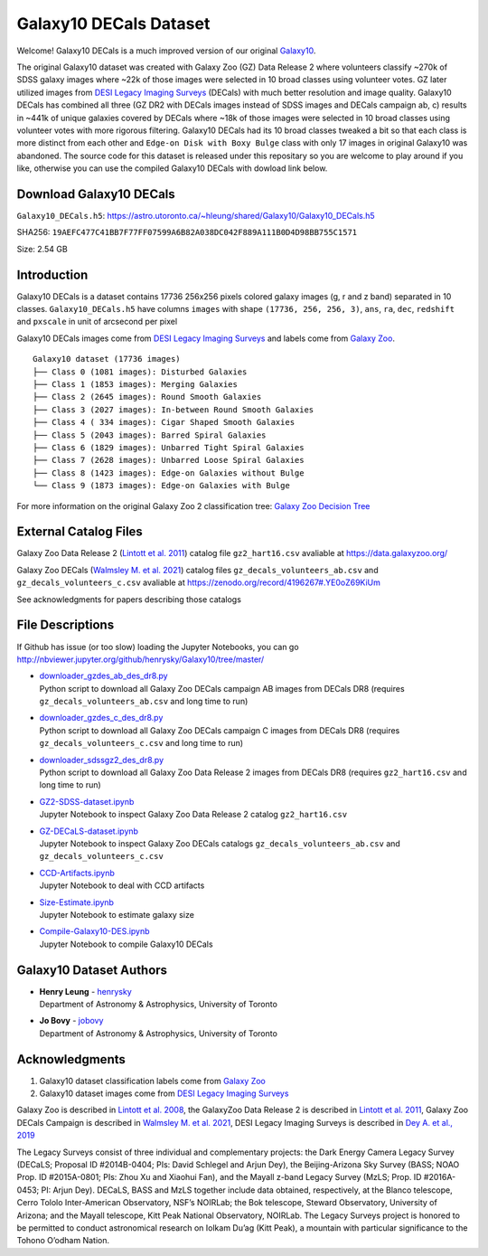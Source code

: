 Galaxy10 DECals Dataset
==========================

.. image:: https://img.shields.io/github/license/henrysky/Galaxy10.svg
   :target: https://github.com/henrysky/Galaxy10/blob/master/LICENSE
   :alt: GitHub license

Welcome! Galaxy10 DECals is a much improved version of our original `Galaxy10`_.

The original Galaxy10 dataset was created with Galaxy Zoo (GZ) Data Release 2 where volunteers classify ~270k of SDSS galaxy images where ~22k of those images 
were selected in 10 broad classes using volunteer votes. GZ later utilized images from `DESI Legacy Imaging Surveys`_ (DECals) with much better resolution and image quality.
Galaxy10 DECals has combined all three (GZ DR2 with DECals images instead of SDSS images and  DECals campaign ab, c) results in ~441k of unique galaxies covered by DECals
where ~18k of those images were selected in 10 broad classes using volunteer votes with more rigorous filtering. Galaxy10 DECals had its 10 broad classes tweaked a bit so that
each class is more distinct from each other and ``Edge-on Disk with Boxy Bulge`` class with only 17 images in original Galaxy10 was abandoned. The source code for this dataset is released
under this repositary so you are welcome to play around if you like, otherwise you can use the compiled Galaxy10 DECals with dowload link below.

Download Galaxy10 DECals
--------------------------

``Galaxy10_DECals.h5``: https://astro.utoronto.ca/~hleung/shared/Galaxy10/Galaxy10_DECals.h5

SHA256: ``19AEFC477C41BB7F77FF07599A6B82A038DC042F889A111B0D4D98BB755C1571``

Size: 2.54 GB

Introduction
---------------

Galaxy10 DECals is a dataset contains 17736 256x256 pixels colored galaxy images (g, r and z band) separated in 10 classes. 
``Galaxy10_DECals.h5`` have columns ``images`` with shape ``(17736, 256, 256, 3)``, ``ans``, ``ra``, ``dec``, 
``redshift`` and ``pxscale`` in unit of arcsecond per pixel

Galaxy10 DECals images come from `DESI Legacy Imaging Surveys`_ and labels come from `Galaxy Zoo`_.

::

    Galaxy10 dataset (17736 images)
    ├── Class 0 (1081 images): Disturbed Galaxies
    ├── Class 1 (1853 images): Merging Galaxies
    ├── Class 2 (2645 images): Round Smooth Galaxies
    ├── Class 3 (2027 images): In-between Round Smooth Galaxies
    ├── Class 4 ( 334 images): Cigar Shaped Smooth Galaxies
    ├── Class 5 (2043 images): Barred Spiral Galaxies
    ├── Class 6 (1829 images): Unbarred Tight Spiral Galaxies
    ├── Class 7 (2628 images): Unbarred Loose Spiral Galaxies
    ├── Class 8 (1423 images): Edge-on Galaxies without Bulge
    └── Class 9 (1873 images): Edge-on Galaxies with Bulge

For more information on the original Galaxy Zoo 2 classification tree: `Galaxy Zoo Decision Tree`_

.. _Galaxy Zoo Decision Tree: https://data.galaxyzoo.org/gz_trees/gz_trees.html

.. image:: readme.jpg

External Catalog Files
--------------------------

Galaxy Zoo Data Release 2 (`Lintott et al. 2011`_) catalog file ``gz2_hart16.csv`` avaliable at https://data.galaxyzoo.org/

Galaxy Zoo DECals (`Walmsley M. et al. 2021`_) catalog files ``gz_decals_volunteers_ab.csv`` and ``gz_decals_volunteers_c.csv`` avaliable at https://zenodo.org/record/4196267#.YE0oZ69KiUm

See acknowledgments for papers describing those catalogs

File Descriptions
------------------

If Github has issue (or too slow) loading the Jupyter Notebooks, you can go
http://nbviewer.jupyter.org/github/henrysky/Galaxy10/tree/master/

-   | `downloader_gzdes_ab_des_dr8.py`_
    | Python script to download all Galaxy Zoo DECals campaign AB images from DECals DR8 (requires ``gz_decals_volunteers_ab.csv`` and long time to run)
-   | `downloader_gzdes_c_des_dr8.py`_
    | Python script to download all Galaxy Zoo DECals campaign C images from DECals DR8 (requires ``gz_decals_volunteers_c.csv`` and long time to run)
-   | `downloader_sdssgz2_des_dr8.py`_
    | Python script to download all Galaxy Zoo Data Release 2 images from DECals DR8 (requires ``gz2_hart16.csv`` and long time to run)
-   | `GZ2-SDSS-dataset.ipynb`_
    | Jupyter Notebook to inspect Galaxy Zoo Data Release 2 catalog ``gz2_hart16.csv``
-   | `GZ-DECaLS-dataset.ipynb`_
    | Jupyter Notebook to inspect Galaxy Zoo DECals catalogs ``gz_decals_volunteers_ab.csv`` and ``gz_decals_volunteers_c.csv``
-   | `CCD-Artifacts.ipynb`_
    | Jupyter Notebook to deal with CCD artifacts
-   | `Size-Estimate.ipynb`_
    | Jupyter Notebook to estimate galaxy size
-   | `Compile-Galaxy10-DES.ipynb`_
    | Jupyter Notebook to compile Galaxy10 DECals

.. _downloader_gzdes_ab_des_dr8.py: downloader_gzdes_ab_des_dr8.py
.. _downloader_gzdes_c_des_dr8.py: downloader_gzdes_c_des_dr8.py
.. _downloader_sdssgz2_des_dr8.py: downloader_sdssgz2_des_dr8.py
.. _GZ2-SDSS-dataset.ipynb: GZ2-SDSS-dataset.ipynb
.. _GZ-DECaLS-dataset.ipynb: GZ-DECaLS-dataset.ipynb
.. _CCD-Artifacts.ipynb: CCD-Artifacts.ipynb
.. _Size-Estimate.ipynb: Size-Estimate.ipynb
.. _Compile-Galaxy10-DES.ipynb: Compile-Galaxy10-DES.ipynb

Galaxy10 Dataset Authors
-------------------------

-  | **Henry Leung** - henrysky_
   | Department of Astronomy & Astrophysics, University of Toronto

-  | **Jo Bovy** - jobovy_
   | Department of Astronomy & Astrophysics, University of Toronto

.. _henrysky: https://github.com/henrysky
.. _jobovy: https://github.com/jobovy

Acknowledgments
--------------------------

1. Galaxy10 dataset classification labels come from `Galaxy Zoo`_
2. Galaxy10 dataset images come from `DESI Legacy Imaging Surveys`_

Galaxy Zoo is described in `Lintott et al. 2008`_, the GalaxyZoo Data Release 2 is described in `Lintott et al. 2011`_, Galaxy Zoo DECals Campaign is described in 
`Walmsley M. et al. 2021`_, DESI Legacy Imaging Surveys is described in `Dey A. et al., 2019`_

The Legacy Surveys consist of three individual and complementary projects: the Dark Energy Camera Legacy Survey (DECaLS; Proposal ID #2014B-0404; PIs: David Schlegel and Arjun Dey), the Beijing-Arizona Sky Survey (BASS; NOAO Prop. ID #2015A-0801; PIs: Zhou Xu and Xiaohui Fan), and the Mayall z-band Legacy Survey (MzLS; Prop. ID #2016A-0453; PI: Arjun Dey). DECaLS, BASS and MzLS together include data obtained, respectively, at the Blanco telescope, Cerro Tololo Inter-American Observatory, NSF’s NOIRLab; the Bok telescope, Steward Observatory, University of Arizona; and the Mayall telescope, Kitt Peak National Observatory, NOIRLab. The Legacy Surveys project is honored to be permitted to conduct astronomical research on Iolkam Du’ag (Kitt Peak), a mountain with particular significance to the Tohono O’odham Nation.

.. _DESI Legacy Imaging Surveys: https://www.legacysurvey.org/
.. _Galaxy Zoo: https://www.galaxyzoo.org/
.. _Lintott et al. 2008: https://ui.adsabs.harvard.edu/abs/2008MNRAS.389.1179L/abstract
.. _Lintott et al. 2011: https://ui.adsabs.harvard.edu/abs/2011MNRAS.410..166L/abstract
.. _Walmsley M. et al. 2021: https://ui.adsabs.harvard.edu/abs/2021arXiv210208414W/abstract
.. _Dey A. et al., 2019: https://ui.adsabs.harvard.edu/abs/2019AJ....157..168D/abstract
.. _Galaxy10: https://astronn.readthedocs.io/en/latest/galaxy10.html
